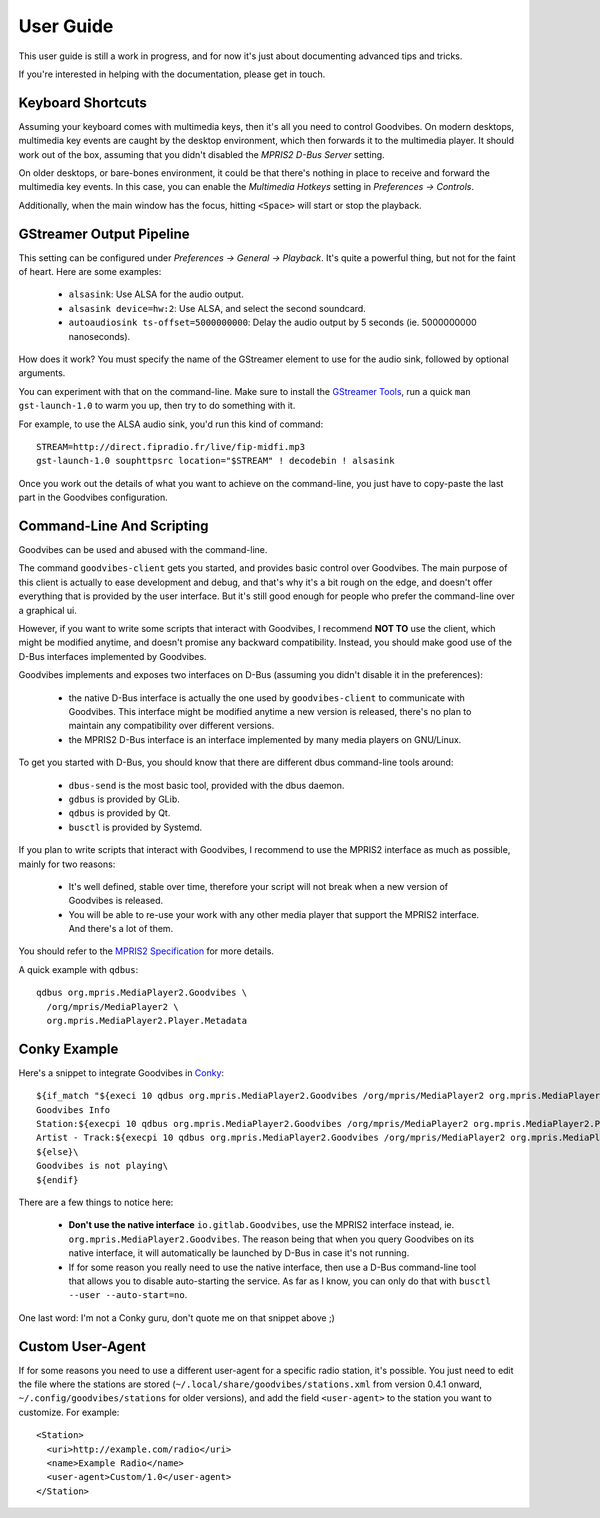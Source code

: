 User Guide
==========

.. highlight:: none

This user guide is still a work in progress, and for now it's just about
documenting advanced tips and tricks.

If you're interested in helping with the documentation, please get in touch.


Keyboard Shortcuts
------------------

Assuming your keyboard comes with multimedia keys, then it's all you need to
control Goodvibes. On modern desktops, multimedia key events are caught by the
desktop environment, which then forwards it to the multimedia player. It should
work out of the box, assuming that you didn't disabled the *MPRIS2 D-Bus
Server* setting.

On older desktops, or bare-bones environment, it could be that there's nothing
in place to receive and forward the multimedia key events. In this case, you
can enable the *Multimedia Hotkeys* setting in *Preferences -> Controls*.

Additionally, when the main window has the focus, hitting ``<Space>`` will
start or stop the playback.



GStreamer Output Pipeline
-------------------------

This setting can be configured under *Preferences -> General -> Playback*. It's
quite a powerful thing, but not for the faint of heart. Here are some examples:

 * ``alsasink``: Use ALSA for the audio output.
 * ``alsasink device=hw:2``: Use ALSA, and select the second soundcard.
 * ``autoaudiosink ts-offset=5000000000``: Delay the audio output by 5 seconds
   (ie. 5000000000 nanoseconds).

How does it work? You must specify the name of the GStreamer element to use for
the audio sink, followed by optional arguments.

You can experiment with that on the command-line. Make sure to install the
`GStreamer Tools <https://gstreamer.freedesktop.org/documentation/tutorials/basic/gstreamer-tools.html>`_,
run a quick ``man gst-launch-1.0`` to warm you up, then try to do something
with it.

For example, to use the ALSA audio sink, you'd run this kind of command::

        STREAM=http://direct.fipradio.fr/live/fip-midfi.mp3
        gst-launch-1.0 souphttpsrc location="$STREAM" ! decodebin ! alsasink

Once you work out the details of what you want to achieve on the command-line,
you just have to copy-paste the last part in the Goodvibes configuration.



Command-Line And Scripting
--------------------------

Goodvibes can be used and abused with the command-line.

The command ``goodvibes-client`` gets you started, and provides basic control
over Goodvibes. The main purpose of this client is actually to ease development
and debug, and that's why it's a bit rough on the edge, and doesn't offer
everything that is provided by the user interface. But it's still good enough
for people who prefer the command-line over a graphical ui.

However, if you want to write some scripts that interact with Goodvibes, I
recommend **NOT TO** use the client, which might be modified anytime, and
doesn't promise any backward compatibility. Instead, you should make good use
of the D-Bus interfaces implemented by Goodvibes.

Goodvibes implements and exposes two interfaces on D-Bus (assuming you didn't
disable it in the preferences):

 * the native D-Bus interface is actually the one used by ``goodvibes-client``
   to communicate with Goodvibes. This interface might be modified anytime a
   new version is released, there's no plan to maintain any compatibility over
   different versions.
 * the MPRIS2 D-Bus interface is an interface implemented by many media players
   on GNU/Linux.

To get you started with D-Bus, you should know that there are different dbus
command-line tools around:

 * ``dbus-send`` is the most basic tool, provided with the dbus daemon.
 * ``gdbus`` is provided by GLib.
 * ``qdbus`` is provided by Qt.
 * ``busctl`` is provided by Systemd.

If you plan to write scripts that interact with Goodvibes, I recommend to use
the MPRIS2 interface as much as possible, mainly for two reasons:

 * It's well defined, stable over time, therefore your script will not break
   when a new version of Goodvibes is released.
 * You will be able to re-use your work with any other media player that
   support the MPRIS2 interface. And there's a lot of them.

You should refer to the `MPRIS2 Specification <https://specifications.freedesktop.org/mpris-spec/latest>`_
for more details.

A quick example with ``qdbus``::

        qdbus org.mpris.MediaPlayer2.Goodvibes \
          /org/mpris/MediaPlayer2 \
          org.mpris.MediaPlayer2.Player.Metadata



Conky Example
-------------

Here's a snippet to integrate Goodvibes in
`Conky <http://conky.sourceforge.net/documentation.html>`_::

  ${if_match "${execi 10 qdbus org.mpris.MediaPlayer2.Goodvibes /org/mpris/MediaPlayer2 org.mpris.MediaPlayer2.Player.PlaybackStatus}" == "Playing"}\
  Goodvibes Info
  Station:${execpi 10 qdbus org.mpris.MediaPlayer2.Goodvibes /org/mpris/MediaPlayer2 org.mpris.MediaPlayer2.Player.Metadata | grep "^goodvibes:station:" | cut -d':' -f3-}
  Artist - Track:${execpi 10 qdbus org.mpris.MediaPlayer2.Goodvibes /org/mpris/MediaPlayer2 org.mpris.MediaPlayer2.Player.Metadata | grep "^xesam:title:" | cut -d':' -f3-}\
  ${else}\
  Goodvibes is not playing\
  ${endif}

There are a few things to notice here:

 * **Don't use the native interface** ``io.gitlab.Goodvibes``, use the MPRIS2
   interface instead, ie. ``org.mpris.MediaPlayer2.Goodvibes``. The reason being
   that when you query Goodvibes on its native interface, it will automatically
   be launched by D-Bus in case it's not running.
 * If for some reason you really need to use the native interface, then use a
   D-Bus command-line tool that allows you to disable auto-starting the
   service. As far as I know, you can only do that with ``busctl --user
   --auto-start=no``.

One last word: I'm not a Conky guru, don't quote me on that snippet above ;)



Custom User-Agent
-----------------

If for some reasons you need to use a different user-agent for a specific radio
station, it's possible. You just need to edit the file where the stations are
stored (``~/.local/share/goodvibes/stations.xml`` from version 0.4.1 onward,
``~/.config/goodvibes/stations`` for older versions), and add the field
``<user-agent>`` to the station you want to customize. For example::

        <Station>
          <uri>http://example.com/radio</uri>
          <name>Example Radio</name>
          <user-agent>Custom/1.0</user-agent>
        </Station>
